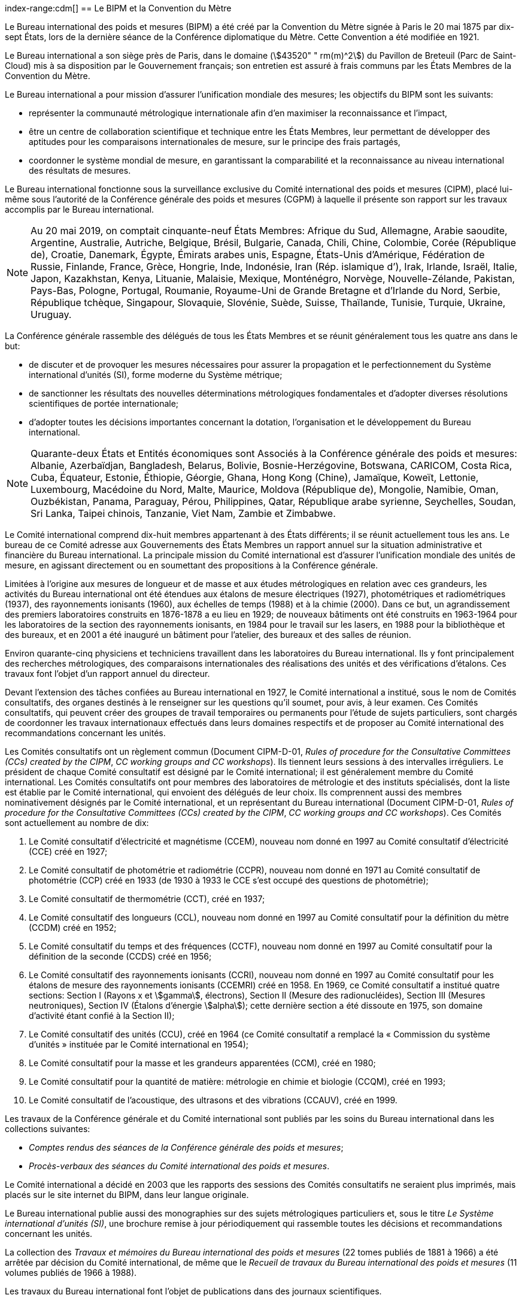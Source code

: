 
[[le_bipm_et_la_cdm]]
[.preface]
index-range:cdm[(((Convention du Mètre)))]
== Le BIPM et la Convention du Mètre (((mètre (m))))

Le Bureau international des poids et mesures (BIPM) a été créé par la Convention du Mètre
signée à Paris le 20 mai 1875 par dix-sept États, lors de la dernière séance de la Conférence
diplomatique du Mètre. Cette Convention a été modifiée en 1921.

Le Bureau international a son siège près de Paris, dans le domaine (stem:[43520" " rm(m)^2]) du Pavillon
de Breteuil (Parc de Saint-Cloud) mis à sa disposition par le Gouvernement français;
son entretien est assuré à frais communs par les États Membres de la Convention du Mètre.

Le Bureau international a pour mission d’assurer l’unification mondiale des mesures;
les objectifs du BIPM sont les suivants:

* représenter la communauté métrologique internationale afin d’en maximiser la
reconnaissance et l’impact,

* être un centre de collaboration scientifique et technique entre les États Membres,
leur permettant de développer des aptitudes pour les comparaisons internationales de
mesure, sur le principe des frais partagés,

* coordonner le système mondial de mesure, en garantissant la comparabilité et la
reconnaissance au niveau international des résultats de mesures.

Le Bureau international fonctionne sous la surveillance exclusive du Comité international
des poids et mesures (CIPM), placé lui-même sous l’autorité de la Conférence générale des
poids et mesures (CGPM) à laquelle il présente son rapport sur les travaux accomplis par le
Bureau international.

[NOTE]
====
Au 20 mai 2019, on comptait cinquante-neuf États
Membres: Afrique du Sud, Allemagne, Arabie saoudite,
Argentine, Australie, Autriche, Belgique, Brésil,
Bulgarie, Canada, Chili, Chine, Colombie, Corée
(République de), Croatie, Danemark, Égypte, Émirats
arabes unis, Espagne, États-Unis d’Amérique, Fédération
de Russie, Finlande, France, Grèce, Hongrie, Inde,
Indonésie, Iran (Rép. islamique d’), Irak,
Irlande, Israël, Italie, Japon, Kazakhstan, Kenya, Lituanie,
Malaisie, Mexique, Monténégro, Norvège,
Nouvelle-Zélande, Pakistan, Pays-Bas, Pologne, Portugal,
Roumanie, Royaume-Uni de Grande Bretagne et d’Irlande
du Nord, Serbie, République tchèque, Singapour,
Slovaquie, Slovénie, Suède, Suisse, Thaïlande, Tunisie,
Turquie, Ukraine, Uruguay.
====

La Conférence générale rassemble des délégués de tous les États Membres et se réunit
généralement tous les quatre ans dans le but:

* de discuter et de provoquer les mesures nécessaires pour assurer la propagation et le
perfectionnement du Système international d’unités (SI), forme moderne du Système
métrique;

* de sanctionner les résultats des nouvelles déterminations métrologiques fondamentales
et d’adopter diverses résolutions scientifiques de portée internationale;

* d’adopter toutes les décisions importantes concernant la dotation, l’organisation et le
développement du Bureau international.

[NOTE]
====
Quarante-deux États et Entités économiques sont
Associés à la Conférence générale des poids et
mesures: Albanie, Azerbaïdjan, Bangladesh,
Belarus, Bolivie, Bosnie-Herzégovine,
Botswana, CARICOM, Costa
Rica, Cuba, Équateur, Estonie, Éthiopie, Géorgie,
Ghana, Hong Kong (Chine), Jamaïque, Koweït, Lettonie,
Luxembourg, Macédoine du Nord, Malte, Maurice,
Moldova (République de), Mongolie, Namibie, Oman,
Ouzbékistan, Panama, Paraguay, Pérou, Philippines,
Qatar, République arabe syrienne, Seychelles,
Soudan, Sri Lanka, Taipei chinois, Tanzanie, Viet Nam,
Zambie et Zimbabwe.
====

Le Comité international comprend dix-huit membres appartenant à des États différents;
il se réunit actuellement tous les ans. Le bureau de ce Comité adresse aux Gouvernements
des États Membres un rapport annuel sur la situation administrative et financière du Bureau
international. La principale mission du Comité international est d’assurer l’unification
mondiale des unités de mesure, en agissant directement ou en soumettant des propositions à
la Conférence générale.

Limitées à l’origine aux mesures de longueur et de ((masse)) et aux études métrologiques en
relation avec ces grandeurs, les activités du Bureau international ont été étendues aux
étalons de mesure électriques (1927), photométriques et radiométriques (1937),
des rayonnements ionisants (1960), aux échelles de temps (1988) et à la chimie (2000).
Dans ce but, un agrandissement des premiers laboratoires construits en 1876-1878 a eu lieu
en 1929; de nouveaux bâtiments ont été construits en 1963-1964 pour les laboratoires de la
section des rayonnements ionisants, en 1984 pour le travail sur les lasers, en 1988 pour la
bibliothèque et des bureaux, et en 2001 a été inauguré un bâtiment pour l’atelier,
des bureaux et des salles de réunion.

Environ quarante-cinq physiciens et techniciens travaillent dans les laboratoires du Bureau
international. Ils y font principalement des recherches métrologiques, des comparaisons
internationales des réalisations des unités et des vérifications d’étalons. Ces travaux font
l’objet d’un rapport annuel du directeur.

Devant l’extension des tâches confiées au Bureau international en 1927, le Comité
international a institué, sous le nom de Comités consultatifs, des organes destinés à le
renseigner sur les questions qu’il soumet, pour avis, à leur examen. Ces Comités
consultatifs, qui peuvent créer des groupes de travail temporaires ou permanents pour
l’étude de sujets particuliers, sont chargés de coordonner les travaux internationaux
effectués dans leurs domaines respectifs et de proposer au Comité international des
recommandations concernant les unités.

Les Comités consultatifs ont un règlement commun (Document CIPM-D-01, _Rules of
procedure for the Consultative Committees (CCs) created by the CIPM_, _CC working
groups and CC workshops_). Ils tiennent leurs sessions à des intervalles irréguliers.
Le président de chaque Comité consultatif est désigné par le Comité international;
il est généralement membre du Comité international. Les Comités consultatifs ont pour
membres des laboratoires de métrologie et des instituts spécialisés, dont la liste est établie
par le Comité international, qui envoient des délégués de leur choix. Ils comprennent aussi
des membres nominativement désignés par le Comité international, et un représentant du
Bureau international (Document CIPM-D-01, _Rules of procedure for the Consultative
Committees (CCs) created by the CIPM_, _CC working groups and CC workshops_).
Ces Comités sont actuellement au nombre de dix:

. Le Comité consultatif d’électricité et magnétisme (CCEM), nouveau nom donné en
1997 au Comité consultatif d’électricité (CCE) créé en 1927;

. Le Comité consultatif de photométrie et radiométrie (CCPR), nouveau nom donné en
1971 au Comité consultatif de photométrie (CCP) créé en 1933 (de 1930 à 1933 le
CCE s’est occupé des questions de photométrie);

. Le Comité consultatif de thermométrie (CCT), créé en 1937;

. Le Comité consultatif des longueurs (CCL), nouveau nom donné en 1997 au Comité
consultatif pour la définition du mètre (CCDM) créé en 1952;

. Le Comité consultatif du temps et des fréquences (CCTF), nouveau nom donné en
1997 au Comité consultatif pour la définition de la seconde (CCDS) créé en 1956;

. Le Comité consultatif des rayonnements ionisants (CCRI), nouveau nom donné en
1997 au Comité consultatif pour les étalons de mesure des rayonnements ionisants
(CCEMRI) créé en 1958. En 1969, ce Comité consultatif a institué quatre sections:
Section I (Rayons x et stem:[gamma], électrons), Section II (Mesure des radionucléides), Section III
(Mesures neutroniques), Section IV (Étalons d’énergie stem:[alpha]); cette dernière section a été
dissoute en 1975, son domaine d’activité étant confié à la Section II);

. Le Comité consultatif des unités (CCU), créé en 1964 (ce Comité consultatif a
remplacé la «&nbsp;Commission du système d’unités&nbsp;» instituée par le Comité international
en 1954);

. Le Comité consultatif pour la ((masse)) et les grandeurs apparentées (CCM), créé en
1980;

. Le Comité consultatif pour la quantité de matière(((quantité de matière))): métrologie en chimie et biologie
(CCQM), créé en 1993;

. Le Comité consultatif de l’acoustique, des ultrasons et des vibrations (CCAUV),
créé en 1999.

Les travaux de la Conférence générale et du Comité international sont publiés par les soins
du Bureau international dans les collections suivantes:

* _Comptes rendus des séances de la Conférence générale des poids et mesures_;
* _Procès-verbaux des séances du Comité international des poids et mesures_.

Le Comité international a décidé en 2003 que les rapports des sessions des Comités
consultatifs ne seraient plus imprimés, mais placés sur le site internet du BIPM, dans leur
langue originale.

Le Bureau international publie aussi des monographies sur des sujets métrologiques
particuliers et, sous le titre _Le Système international d’unités (SI)_, une brochure remise à
jour périodiquement qui rassemble toutes les décisions et recommandations concernant les
unités.

La collection des _Travaux et mémoires du Bureau international des poids et mesures_
(22 tomes publiés de 1881 à 1966) a été arrêtée par décision du Comité international,
de même que le _Recueil de travaux du Bureau international des poids et mesures_
(11 volumes publiés de 1966 à 1988).

Les travaux du Bureau international font l’objet de publications dans des journaux
scientifiques.

Depuis 1965 la revue internationale _Metrologia_, éditée sous les auspices du Comité
international des poids et mesures, publie des articles sur la métrologie scientifique,
l’amélioration des méthodes de mesure, les travaux sur les étalons et sur les unités,
ainsi que des rapports concernant les activités, les décisions et les recommandations des
organes de la Convention du Mètre.

[[cdm]]